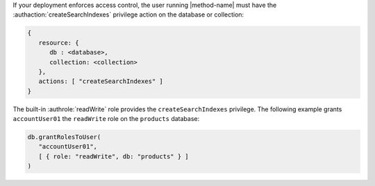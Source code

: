 If your deployment enforces access control, the user running
|method-name| must have the :authaction:`createSearchIndexes` privilege
action on the database or collection:

.. code-block:: javascript

   {
      resource: {
         db : <database>,
         collection: <collection>
      },
      actions: [ "createSearchIndexes" ]
   }

The built-in :authrole:`readWrite` role provides the
``createSearchIndexes`` privilege. The following example grants
``accountUser01`` the ``readWrite`` role on the ``products`` database:

.. code-block:: javascript

   db.grantRolesToUser(
      "accountUser01",
      [ { role: "readWrite", db: "products" } ]
   )
